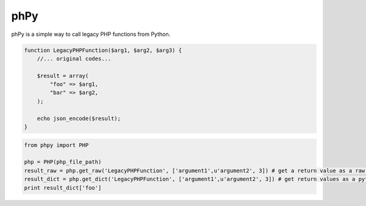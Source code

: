 phPy
===============

phPy is a simple way to call legacy PHP functions from Python.


.. code-block:: php

    function LegacyPHPFunction($arg1, $arg2, $arg3) {
        //... original codes...

        $result = array(
            "foo" => $arg1,
            "bar" => $arg2,
        );

        echo json_encode($result);
    }

.. code-block:: python

    from phpy import PHP

    php = PHP(php_file_path)
    result_raw = php.get_raw('LegacyPHPFunction', ['argument1',u'argument2', 3]) # get a return value as a raw string
    result_dict = php.get_dict('LegacyPHPFunction', ['argument1',u'argument2', 3]) # get return values as a python dictionary
    print result_dict['foo']